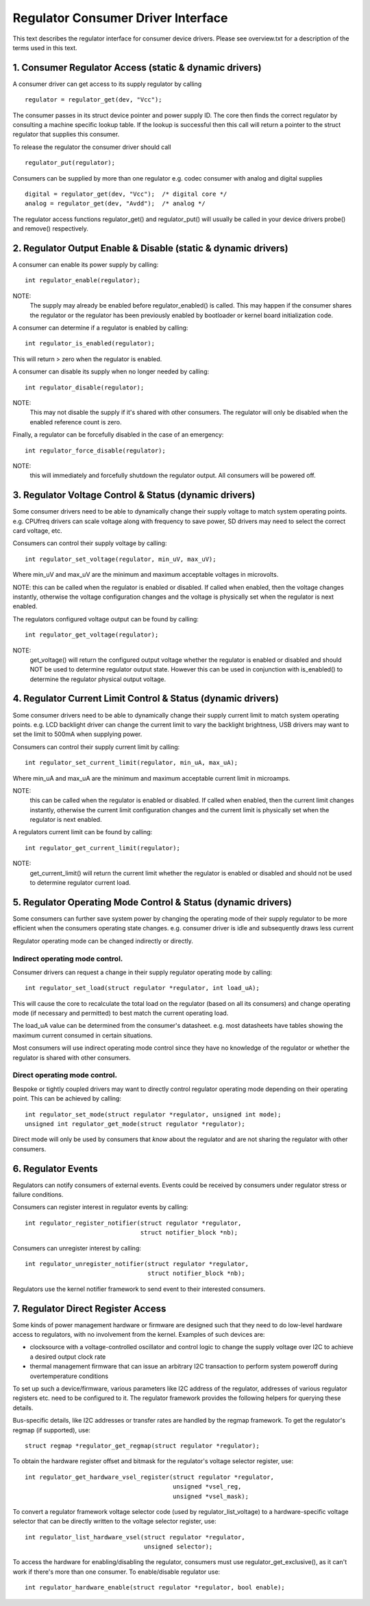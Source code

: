 ===================================
Regulator Consumer Driver Interface
===================================

This text describes the regulator interface for consumer device drivers.
Please see overview.txt for a description of the terms used in this text.


1. Consumer Regulator Access (static & dynamic drivers)
=======================================================

A consumer driver can get access to its supply regulator by calling ::

	regulator = regulator_get(dev, "Vcc");

The consumer passes in its struct device pointer and power supply ID. The core
then finds the correct regulator by consulting a machine specific lookup table.
If the lookup is successful then this call will return a pointer to the struct
regulator that supplies this consumer.

To release the regulator the consumer driver should call ::

	regulator_put(regulator);

Consumers can be supplied by more than one regulator e.g. codec consumer with
analog and digital supplies ::

	digital = regulator_get(dev, "Vcc");  /* digital core */
	analog = regulator_get(dev, "Avdd");  /* analog */

The regulator access functions regulator_get() and regulator_put() will
usually be called in your device drivers probe() and remove() respectively.


2. Regulator Output Enable & Disable (static & dynamic drivers)
===============================================================


A consumer can enable its power supply by calling::

	int regulator_enable(regulator);

NOTE:
  The supply may already be enabled before regulator_enabled() is called.
  This may happen if the consumer shares the regulator or the regulator has been
  previously enabled by bootloader or kernel board initialization code.

A consumer can determine if a regulator is enabled by calling::

	int regulator_is_enabled(regulator);

This will return > zero when the regulator is enabled.


A consumer can disable its supply when no longer needed by calling::

	int regulator_disable(regulator);

NOTE:
  This may not disable the supply if it's shared with other consumers. The
  regulator will only be disabled when the enabled reference count is zero.

Finally, a regulator can be forcefully disabled in the case of an emergency::

	int regulator_force_disable(regulator);

NOTE:
  this will immediately and forcefully shutdown the regulator output. All
  consumers will be powered off.


3. Regulator Voltage Control & Status (dynamic drivers)
=======================================================

Some consumer drivers need to be able to dynamically change their supply
voltage to match system operating points. e.g. CPUfreq drivers can scale
voltage along with frequency to save power, SD drivers may need to select the
correct card voltage, etc.

Consumers can control their supply voltage by calling::

	int regulator_set_voltage(regulator, min_uV, max_uV);

Where min_uV and max_uV are the minimum and maximum acceptable voltages in
microvolts.

NOTE: this can be called when the regulator is enabled or disabled. If called
when enabled, then the voltage changes instantly, otherwise the voltage
configuration changes and the voltage is physically set when the regulator is
next enabled.

The regulators configured voltage output can be found by calling::

	int regulator_get_voltage(regulator);

NOTE:
  get_voltage() will return the configured output voltage whether the
  regulator is enabled or disabled and should NOT be used to determine regulator
  output state. However this can be used in conjunction with is_enabled() to
  determine the regulator physical output voltage.


4. Regulator Current Limit Control & Status (dynamic drivers)
=============================================================

Some consumer drivers need to be able to dynamically change their supply
current limit to match system operating points. e.g. LCD backlight driver can
change the current limit to vary the backlight brightness, USB drivers may want
to set the limit to 500mA when supplying power.

Consumers can control their supply current limit by calling::

	int regulator_set_current_limit(regulator, min_uA, max_uA);

Where min_uA and max_uA are the minimum and maximum acceptable current limit in
microamps.

NOTE:
  this can be called when the regulator is enabled or disabled. If called
  when enabled, then the current limit changes instantly, otherwise the current
  limit configuration changes and the current limit is physically set when the
  regulator is next enabled.

A regulators current limit can be found by calling::

	int regulator_get_current_limit(regulator);

NOTE:
  get_current_limit() will return the current limit whether the regulator
  is enabled or disabled and should not be used to determine regulator current
  load.


5. Regulator Operating Mode Control & Status (dynamic drivers)
==============================================================

Some consumers can further save system power by changing the operating mode of
their supply regulator to be more efficient when the consumers operating state
changes. e.g. consumer driver is idle and subsequently draws less current

Regulator operating mode can be changed indirectly or directly.

Indirect operating mode control.
--------------------------------
Consumer drivers can request a change in their supply regulator operating mode
by calling::

	int regulator_set_load(struct regulator *regulator, int load_uA);

This will cause the core to recalculate the total load on the regulator (based
on all its consumers) and change operating mode (if necessary and permitted)
to best match the current operating load.

The load_uA value can be determined from the consumer's datasheet. e.g. most
datasheets have tables showing the maximum current consumed in certain
situations.

Most consumers will use indirect operating mode control since they have no
knowledge of the regulator or whether the regulator is shared with other
consumers.

Direct operating mode control.
------------------------------

Bespoke or tightly coupled drivers may want to directly control regulator
operating mode depending on their operating point. This can be achieved by
calling::

	int regulator_set_mode(struct regulator *regulator, unsigned int mode);
	unsigned int regulator_get_mode(struct regulator *regulator);

Direct mode will only be used by consumers that *know* about the regulator and
are not sharing the regulator with other consumers.


6. Regulator Events
===================

Regulators can notify consumers of external events. Events could be received by
consumers under regulator stress or failure conditions.

Consumers can register interest in regulator events by calling::

	int regulator_register_notifier(struct regulator *regulator,
					struct notifier_block *nb);

Consumers can unregister interest by calling::

	int regulator_unregister_notifier(struct regulator *regulator,
					  struct notifier_block *nb);

Regulators use the kernel notifier framework to send event to their interested
consumers.

7. Regulator Direct Register Access
===================================

Some kinds of power management hardware or firmware are designed such that
they need to do low-level hardware access to regulators, with no involvement
from the kernel. Examples of such devices are:

- clocksource with a voltage-controlled oscillator and control logic to change
  the supply voltage over I2C to achieve a desired output clock rate
- thermal management firmware that can issue an arbitrary I2C transaction to
  perform system poweroff during overtemperature conditions

To set up such a device/firmware, various parameters like I2C address of the
regulator, addresses of various regulator registers etc. need to be configured
to it. The regulator framework provides the following helpers for querying
these details.

Bus-specific details, like I2C addresses or transfer rates are handled by the
regmap framework. To get the regulator's regmap (if supported), use::

	struct regmap *regulator_get_regmap(struct regulator *regulator);

To obtain the hardware register offset and bitmask for the regulator's voltage
selector register, use::

	int regulator_get_hardware_vsel_register(struct regulator *regulator,
						 unsigned *vsel_reg,
						 unsigned *vsel_mask);

To convert a regulator framework voltage selector code (used by
regulator_list_voltage) to a hardware-specific voltage selector that can be
directly written to the voltage selector register, use::

	int regulator_list_hardware_vsel(struct regulator *regulator,
					 unsigned selector);

To access the hardware for enabling/disabling the regulator, consumers must
use regulator_get_exclusive(), as it can't work if there's more than one
consumer. To enable/disable regulator use::

	int regulator_hardware_enable(struct regulator *regulator, bool enable);
